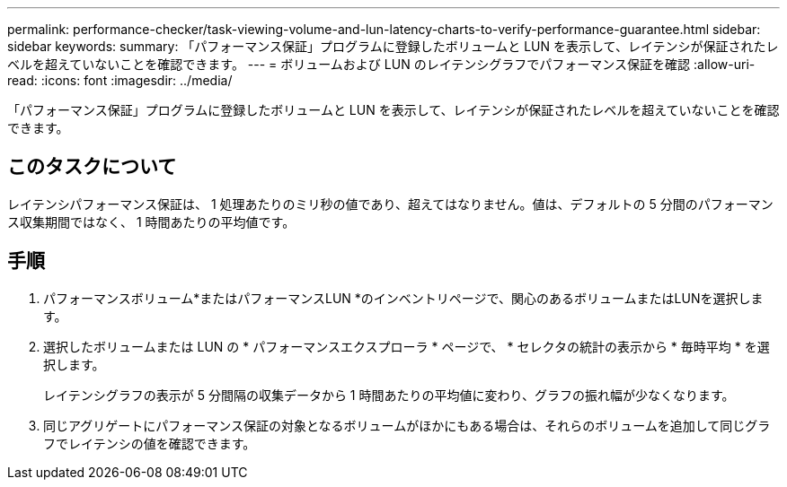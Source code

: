 ---
permalink: performance-checker/task-viewing-volume-and-lun-latency-charts-to-verify-performance-guarantee.html 
sidebar: sidebar 
keywords:  
summary: 「パフォーマンス保証」プログラムに登録したボリュームと LUN を表示して、レイテンシが保証されたレベルを超えていないことを確認できます。 
---
= ボリュームおよび LUN のレイテンシグラフでパフォーマンス保証を確認
:allow-uri-read: 
:icons: font
:imagesdir: ../media/


[role="lead"]
「パフォーマンス保証」プログラムに登録したボリュームと LUN を表示して、レイテンシが保証されたレベルを超えていないことを確認できます。



== このタスクについて

レイテンシパフォーマンス保証は、 1 処理あたりのミリ秒の値であり、超えてはなりません。値は、デフォルトの 5 分間のパフォーマンス収集期間ではなく、 1 時間あたりの平均値です。



== 手順

. パフォーマンスボリューム*またはパフォーマンスLUN *のインベントリページで、関心のあるボリュームまたはLUNを選択します。
. 選択したボリュームまたは LUN の * パフォーマンスエクスプローラ * ページで、 * セレクタの統計の表示から * 毎時平均 * を選択します。
+
レイテンシグラフの表示が 5 分間隔の収集データから 1 時間あたりの平均値に変わり、グラフの振れ幅が少なくなります。

. 同じアグリゲートにパフォーマンス保証の対象となるボリュームがほかにもある場合は、それらのボリュームを追加して同じグラフでレイテンシの値を確認できます。


